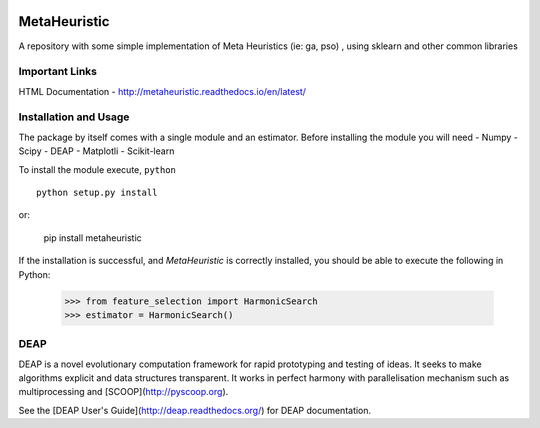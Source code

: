 .. -*- mode: rst -*-

|Travis|_ |Coverage|_ |CircleCI|_ 

.. |Travis| image:: https://travis-ci.org/gonzalesMK/MetaHeuristic.svg?branch=master
.. _Travis: https://travis-ci.org/gonzalesMK/MetaHeuristic

.. |Coverage| image:: https://coveralls.io/repos/github/gonzalesMK/MetaHeuristic/badge.svg?branch=master
.. _Coverage: https://coveralls.io/github/gonzalesMK/MetaHeuristic?branch=master

.. |CircleCI| image:: https://circleci.com/gh/gonzalesMK/MetaHeuristic/tree/master.svg?style=shield&circle-token=:circle-token
.. _CircleCI: https://circleci.com/gh/gonzalesMK/MetaHeuristic/tree/master


MetaHeuristic
=============
A repository with some simple implementation of Meta Heuristics (ie: ga, pso) , using sklearn and other common libraries

Important Links
---------------

HTML Documentation - http://metaheuristic.readthedocs.io/en/latest/

Installation and Usage
----------------------
The package by itself comes with a single module and an estimator. Before
installing the module you will need 
- Numpy
- Scipy
- DEAP 
- Matplotli
- Scikit-learn

To install the module execute, ``python`` ::

  python setup.py install

or: 

  pip install metaheuristic
If the installation is successful, and `MetaHeuristic` is correctly installed,
you should be able to execute the following in Python:

  >>> from feature_selection import HarmonicSearch
  >>> estimator = HarmonicSearch()

DEAP
--------
DEAP is a novel evolutionary computation framework for rapid prototyping and testing of 
ideas. It seeks to make algorithms explicit and data structures transparent. It works in perfect harmony with parallelisation mechanism such as multiprocessing and [SCOOP](http://pyscoop.org).

See the [DEAP User's Guide](http://deap.readthedocs.org/) for DEAP documentation.


